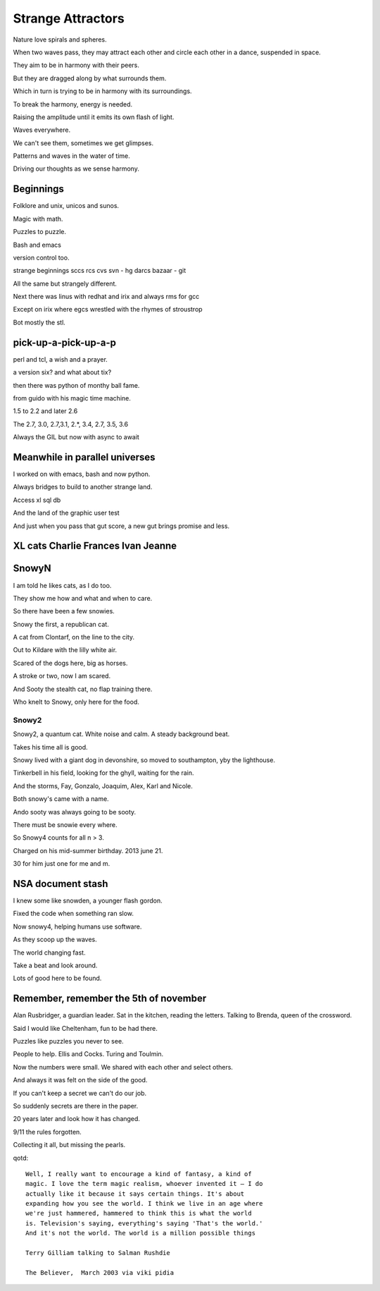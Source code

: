 ====================
 Strange Attractors
====================

Nature love spirals and spheres.

When two waves pass, they may attract each other and circle each other
in a dance, suspended in space.

They aim to be in harmony with their peers.

But they are dragged along by what surrounds them.

Which in turn is trying to be in harmony with its surroundings.

To break the harmony, energy is needed.

Raising the amplitude until it emits its own flash of light.

Waves everywhere.

We can't see them, sometimes we get glimpses.

Patterns and waves in the water of time.

Driving our thoughts as we sense harmony.

Beginnings
==========

Folklore and unix, unicos and sunos.

Magic with math.

Puzzles to puzzle.

Bash and emacs

version control too.

strange beginnings sccs rcs cvs svn - hg darcs bazaar - git

All the same but strangely different.

Next there was linus with redhat and irix and always rms for gcc

Except on irix where egcs wrestled with the rhymes of stroustrop

Bot mostly the stl.

pick-up-a-pick-up-a-p
=====================

perl and tcl, a wish and a prayer.

a version six? and what about tix?

then there was python of monthy ball fame.

from guido with his magic time machine.

1.5 to 2.2 and later 2.6

The 2.7, 3.0, 2.7,3.1, 2.*, 3.4, 2.7, 3.5, 3.6

Always the GIL but now with async to await


Meanwhile in parallel universes
===============================

I worked on with emacs, bash and now python.

Always bridges to build to another strange land.

Access xl sql db

And the land of the graphic user test

And just when you pass that gut score, a new gut brings promise and
less.



XL cats Charlie Frances Ivan Jeanne
===================================

SnowyN
======

I am told he likes cats, as I do too.

They show me how and what and when to care.

So there have been a few snowies.

Snowy the first, a republican cat.

A cat from Clontarf, on the line to the city.

Out to Kildare with the lilly white air.

Scared of the dogs here, big as horses.

A stroke or two, now I am scared.

And Sooty the stealth cat, no flap training there.

Who knelt to Snowy, only here for the food.

Snowy2
------

Snowy2, a quantum cat.  White noise and calm.  A steady background
beat.

Takes his time all is good.

Snowy lived with a giant dog in devonshire, so moved to southampton,
yby the lighthouse.

Tinkerbell in his field, looking for the ghyll, waiting for the rain.

And the storms, Fay, Gonzalo, Joaquim, Alex, Karl and Nicole.

Both snowy's came with a name.

Ando sooty was always going to be sooty.

There must be snowie every where.

So Snowy4 counts for all n > 3.

Charged on his mid-summer birthday.  2013 june 21.

30 for him just one for me and m.


NSA document stash
==================

I knew some like snowden, a younger flash gordon.

Fixed the code when something ran slow.

Now snowy4, helping humans use software.

As they scoop up the waves.

The world changing fast.

Take a beat and look around.

Lots of good here to be found.


Remember, remember the 5th of november
======================================

Alan Rusbridger, a guardian leader.  Sat in the kitchen, reading the
letters.  Talking to Brenda, queen of the crossword.

Said I would like Cheltenham, fun to be had there.

Puzzles like puzzles you never to see.

People to help.  Ellis and Cocks.  Turing and Toulmin.

Now the numbers were small.  We shared with each other and select
others.

And always it was felt on the side of the good.

If you can't keep a secret we can't do our job.

So suddenly secrets are there in the paper.

20 years later and look how it has changed.

9/11 the rules forgotten.

Collecting it all, but missing the pearls.

qotd::
  
   Well, I really want to encourage a kind of fantasy, a kind of
   magic. I love the term magic realism, whoever invented it – I do
   actually like it because it says certain things. It's about
   expanding how you see the world. I think we live in an age where
   we're just hammered, hammered to think this is what the world
   is. Television's saying, everything's saying 'That's the world.'
   And it's not the world. The world is a million possible things

   Terry Gilliam talking to Salman Rushdie

   The Believer,  March 2003 via viki pidia
   
